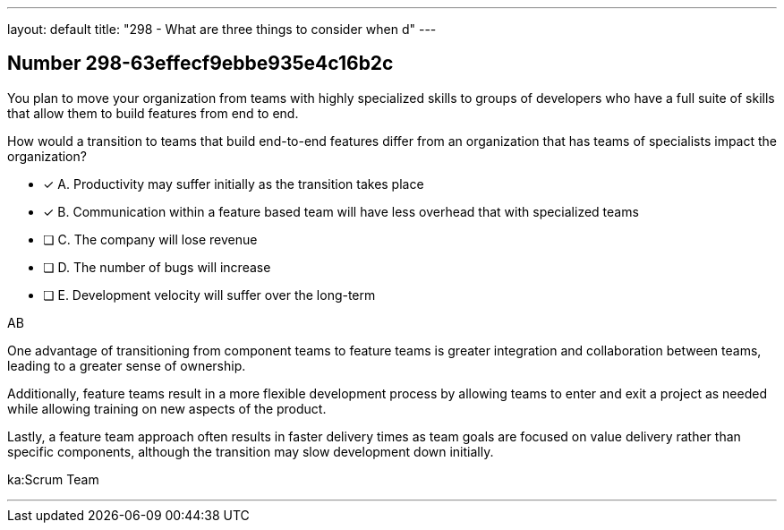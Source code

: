 ---
layout: default 
title: "298 - What are three things to consider when d"
---


[.question]
== Number 298-63effecf9ebbe935e4c16b2c

****

[.query]
You plan to move your organization from teams with highly specialized skills to groups of developers who have a full suite of skills that allow them to build features from end to end.

How would a transition to teams that build end-to-end features differ from an organization that has teams of specialists impact the organization?

[.list]
* [*] A. Productivity may suffer initially as the transition takes place
* [*] B. Communication within a feature based team will have less overhead that with specialized teams
* [ ] C. The company will lose revenue
* [ ] D. The number of bugs will increase
* [ ] E. Development velocity will suffer over the long-term
****

[.answer]
AB

[.explanation]
One advantage of transitioning from component teams to feature teams is greater integration and collaboration between teams, leading to a greater sense of ownership. 

Additionally, feature teams result in a more flexible development process by allowing teams to enter and exit a project as needed while allowing training on new aspects of the product. 

Lastly, a feature team approach often results in faster delivery times as team goals are focused on value delivery rather than specific components, although the transition may slow development down initially.

[.ka]
ka:Scrum Team

'''

